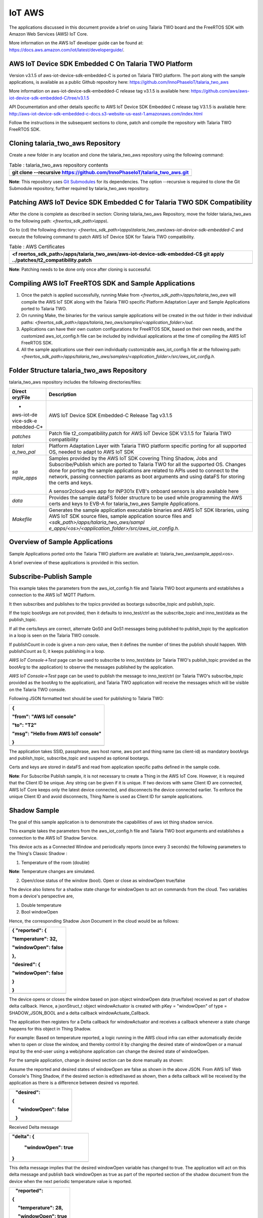 IoT AWS
-----------


The applications discussed in this document provide a brief on using
Talaria TWO board and the FreeRTOS SDK with Amazon Web Services (AWS)
IoT Core.

More information on the AWS IoT developer guide can be found at:
https://docs.aws.amazon.com/iot/latest/developerguide/.

AWS IoT Device SDK Embedded C On Talaria TWO Platform
~~~~~~~~~~~~~~~~~~~~~~~~~~~~~~~~~~~~~~~~~~~~~~~~

Version v3.1.5 of aws-iot-device-sdk-embedded-C is ported on Talaria TWO
platform. The port along with the sample applications, is available as a
public Github repository here:
https://github.com/InnoPhaseIoT/talaria_two_aws

More information on aws-iot-device-sdk-embedded-C release tag v3.1.5 is
available here:
https://github.com/aws/aws-iot-device-sdk-embedded-C/tree/v3.1.5

API Documentation and other details specific to AWS IoT Device SDK
Embedded C release tag V3.1.5 is available here:
http://aws-iot-device-sdk-embedded-c-docs.s3-website-us-east-1.amazonaws.com/index.html

Follow the instructions in the subsequent sections to clone, patch and
compile the repository with Talaria TWO FreeRTOS SDK.

Cloning talaria_two_aws Repository
~~~~~~~~~~~~~~~~~~~~~~~~~~~~~~~~~~~~~~~~~~~~~~~~

Create a new folder in any location and clone the talaria_two_aws
repository using the following command:

.. table:: Table : talaria_two_aws repository contents

   +-----------------------------------------------------------------------+
   | git clone --recursive                                                 |
   | https://github.com/InnoPhaseIoT/talaria_two_aws.git                   |
   +=======================================================================+
   +-----------------------------------------------------------------------+

**Note**: This repository uses `Git
Submodules <https://git-scm.com/book/en/v2/Git-Tools-Submodules>`__ for
its dependencies. The option --recursive is required to clone the Git
Submodule repository, further required by talaria_two_aws repository.

Patching AWS IoT Device SDK Embedded C for Talaria TWO SDK Compatibility 
~~~~~~~~~~~~~~~~~~~~~~~~~~~~~~~~~~~~~~~~~~~~~~~~

After the clone is complete as described in section: Cloning
talaria_two_aws Repository, move the folder talaria_two_aws to the
following path: *<freertos_sdk_path>\\apps\\*.

Go to (cd) the following directory:
*<freertos_sdk_path>\\apps\\talaria_two_aws\\aws-iot-device-sdk-embedded-C*
and execute the following command to patch AWS IoT Device SDK for
Talaria TWO compatibility.

.. table:: Table : AWS Certificates

   +-----------------------------------------------------------------------+
   | <f                                                                    |
   | reertos_sdk_path>/apps/talaria_two_aws/aws-iot-device-sdk-embedded-C$ |
   | git apply ../patches/t2_compatibility.patch                           |
   +=======================================================================+
   +-----------------------------------------------------------------------+

**Note**: Patching needs to be done only once after cloning is
successful.

Compiling AWS IoT FreeRTOS SDK and Sample Applications 
~~~~~~~~~~~~~~~~~~~~~~~~~~~~~~~~~~~~~~~~~~~~~~~~

1. Once the patch is applied successfully, running Make from
   *<freertos_sdk_path>/apps/talaria_two_aws* will compile the AWS IoT
   SDK along with the Talaria TWO specific Platform Adaptation Layer and
   Sample Applications ported to Talaria TWO.

2. On running Make, the binaries for the various sample applications
   will be created in the out folder in their individual paths:
   *<freertos_sdk_path>/apps/talaria_two_aws/samples/<application_folder>/out*.

3. Applications can have their own custom configurations for FreeRTOS
   SDK, based on their own needs, and the customized aws_iot_config.h
   file can be included by individual applications at the time of
   compiling the AWS IoT FreeRTOS SDK.

4. All the sample applications use their own individually customizable
   aws_iot_config.h file at the following path:
   *<freertos_sdk_path>/apps/talaria_two_aws/samples/<application_folder>/src/aws_iot_config.h*.

Folder Structure talaria_two_aws Repository 
~~~~~~~~~~~~~~~~~~~~~~~~~~~~~~~~~~~~~~~~~~~~~~~~

talaria_two_aws repository includes the following directories/files:

+------------+---------------------------------------------------------+
| **Direct   | **Description**                                         |
| ory/File** |                                                         |
+============+=========================================================+
| *          | AWS IoT Device SDK Embedded-C Release Tag v3.1.5        |
| aws-iot-de |                                                         |
| vice-sdk-e |                                                         |
| mbedded-C* |                                                         |
+------------+---------------------------------------------------------+
| *patches*  | Patch file t2_compatibility.patch for AWS IoT Device    |
|            | SDK V3.1.5 for Talaria TWO compatibility                |
+------------+---------------------------------------------------------+
| *talari    | Platform Adaptation Layer with Talaria TWO platform     |
| a_two_pal* | specific porting for all supported OS, needed to adapt  |
|            | to AWS IoT SDK                                          |
+------------+---------------------------------------------------------+
| *sa        | Samples provided by the AWS IoT SDK covering Thing      |
| mple_apps* | Shadow, Jobs and Subscribe/Publish which are ported to  |
|            | Talaria TWO for all the supported OS. Changes done for  |
|            | porting the sample applications are related to APIs     |
|            | used to connect to the network, passing connection      |
|            | params as boot arguments and using dataFS for storing   |
|            | the certs and keys.                                     |
|            |                                                         |
|            | A sensor2cloud-aws app for INP301x EVB's onboard        |
|            | sensors is also available here                          |
+------------+---------------------------------------------------------+
| *data*     | Provides the sample dataFS folder structure to be used  |
|            | while programming the AWS certs and keys to EVB-A for   |
|            | talaria_two_aws Sample Applications.                    |
+------------+---------------------------------------------------------+
| *Makefile* | Generates the sample application executable binaries    |
|            | and AWS IoT SDK libraries, using AWS IoT SDK source     |
|            | files, sample application source files and              |
|            | *<sdk_path>/apps/talaria_two_aws/sampl                  |
|            | e_apps/<os>/<application_folder>/src/aws_iot_config.h*. |
+------------+---------------------------------------------------------+

Overview of Sample Applications
~~~~~~~~~~~~~~~~~~~~~~~~~~~~~~~~~~~~~~~~~~~~~~~~

Sample Applications ported onto the Talaria TWO platform are available
at: \\talaria_two_aws\\sample_apps\\<os>.

A brief overview of these applications is provided in this section.

Subscribe-Publish Sample
~~~~~~~~~~~~~~~~~~~~~~~~~~~~~~~~~~~~~~~~~~~~~~~~

This example takes the parameters from the aws_iot_config.h file and
Talaria TWO boot arguments and establishes a connection to the AWS IoT
MQTT Platform.

It then subscribes and publishes to the topics provided as bootargs
subscribe_topic and publish_topic.

If the topic bootArgs are not provided, then it defaults to
inno_test/ctrl as the subscribe_topic and inno_test/data as the
publish_topic.

If all the certs/keys are correct, alternate QoS0 and QoS1 messages
being published to publish_topic by the application in a loop is seen on
the Talaria TWO console.

If publishCount in code is given a non-zero value, then it defines the
number of times the publish should happen. With publishCount as 0, it
keeps publishing in a loop.

*AWS IoT Console->Test* page can be used to subscribe to inno_test/data
(or Talaria TWO's publish_topic provided as the bootArg to the
application) to observe the messages published by the application.

*AWS IoT Console->Test* page can be used to publish the message to
inno_test/ctrl (or Talaria TWO's subscribe_topic provided as the bootArg
to the application), and Talaria TWO application will receive the
messages which will be visible on the Talaria TWO console.

Following JSON formatted text should be used for publishing to Talaria
TWO:

+-----------------------------------------------------------------------+
| {                                                                     |
|                                                                       |
| "from": "AWS IoT console"                                             |
|                                                                       |
| "to": "T2"                                                            |
|                                                                       |
| "msg": "Hello from AWS IoT console"                                   |
|                                                                       |
| }                                                                     |
+=======================================================================+
+-----------------------------------------------------------------------+

The application takes SSID, passphrase, aws host name, aws port and
thing name (as client-id) as mandatory bootArgs and publish_topic,
subscribe_topic and suspend as optional bootargs.

Certs and keys are stored in dataFS and read from application specific
paths defined in the sample code.

**Note**: For Subscribe Publish sample, it is not necessary to create a
Thing in the AWS IoT Core. However, it is required that the Client ID be
unique. Any string can be given if it is unique. If two devices with
same Client ID are connected, AWS IoT Core keeps only the latest device
connected, and disconnects the device connected earlier. To enforce the
unique Client ID and avoid disconnects, Thing Name is used as Client ID
for sample applications.

Shadow Sample
~~~~~~~~~~~~~~~~~

The goal of this sample application is to demonstrate the capabilities
of aws iot thing shadow service.

This example takes the parameters from the aws_iot_config.h file and
Talaria TWO boot arguments and establishes a connection to the AWS IoT
Shadow Service.

This device acts as a Connected Window and periodically reports (once
every 3 seconds) the following parameters to the Thing's Classic Shadow
:

1. Temperature of the room (double)

**Note**: Temperature changes are simulated.

2. Open/close status of the window (bool). Open or close as windowOpen
   true/false

The device also listens for a shadow state change for windowOpen to act
on commands from the cloud. Two variables from a device's perspective
are,

1. Double temperature

2. Bool windowOpen

Hence, the corresponding Shadow Json Document in the cloud would be as
follows:

+-----------------------------------------------------------------------+
| { "reported": {                                                       |
|                                                                       |
| "temperature": 32,                                                    |
|                                                                       |
| "windowOpen": false                                                   |
|                                                                       |
| },                                                                    |
|                                                                       |
| "desired": {                                                          |
|                                                                       |
| "windowOpen": false                                                   |
|                                                                       |
| }                                                                     |
|                                                                       |
| }                                                                     |
+=======================================================================+
+-----------------------------------------------------------------------+

The device opens or closes the window based on json object windowOpen
data (true/false) received as part of shadow delta callback. Hence, a
jsonStruct_t object windowActuator is created with pKey = "windowOpen"
of type = SHADOW_JSON_BOOL and a delta callback windowActuate_Callback.

The application then registers for a Delta callback for windowActuator
and receives a callback whenever a state change happens for this object
in Thing Shadow.

For example: Based on temperature reported, a logic running in the AWS
cloud infra can either automatically decide when to open or close the
window, and thereby control it by changing the desired state of
windowOpen or a manual input by the end-user using a web/phone
application can change the desired state of windowOpen.

For the sample application, change in desired section can be done
manually as shown:

Assume the reported and desired states of windowOpen are false as shown
in the above JSON. From AWS IoT Web Console's Thing Shadow, if the
desired section is edited/saved as shown, then a delta callback will be
received by the application as there is a difference between desired vs
reported.

+-----------------------------------------------------------------------+
|    "desired":                                                         |
|                                                                       |
| {                                                                     |
|                                                                       |
|      "windowOpen": false                                              |
|                                                                       |
|    }                                                                  |
+=======================================================================+
+-----------------------------------------------------------------------+

Received Delta message

+-----------------------------------------------------------------------+
|    "delta": {                                                         |
|                                                                       |
|      "windowOpen": true                                               |
|                                                                       |
|    }                                                                  |
+=======================================================================+
+-----------------------------------------------------------------------+

This delta message implies that the desired windowOpen variable has
changed to true. The application will act on this delta message and
publish back windowOpen as true as part of the reported section of the
shadow document from the device when the next periodic temperature value
is reported.

+-----------------------------------------------------------------------+
|    "reported":                                                        |
|                                                                       |
| {                                                                     |
|                                                                       |
|      "temperature": 28,                                               |
|                                                                       |
|      "windowOpen": true                                               |
|                                                                       |
|    }                                                                  |
+=======================================================================+
+-----------------------------------------------------------------------+

This update reported message will remove the delta that was created, as
the desired and reported states will now match. If this delta message is
not removed, then the AWS IoT Thing Shadow is always going to have a
delta, and will keep sending delta callback anytime an update is applied
to the Shadow.

**Note**: Ensure the buffer sizes in aws_iot_config.h are big enough to
receive the delta message. The delta message will also contain the
metadata with the timestamps.

The application takes SSID, passphrase, AWS host name, AWS port and
thing name as must provide bootargs and suspend as optional bootArgs.

Certs and keys are stored in dataFS and read from app specific paths
defined in the sample code.

Jobs Sample
~~~~~~~~~~~~~~~~~~~~~~~~~~~~~~~~~~~~~~~~~~~~~~~~

This example takes the parameters from aws_iot_config.h file and Talaria
TWO boot arguments and establishes a connection to the AWS IoT MQTT
Platform.

It performs several operations to demonstrate the basic capabilities of
the AWS IoT Jobs platform.

If all the certs/keys are correct, a list of pending Job Executions
printed out by the iot_get_pending_callback_handler can be seen.

If there are any existing pending job executions, each will be processed
one at a time in the iot_next_job_callback_handler.

After all of the pending jobs have been processed, the program will wait
for notifications for new pending jobs and process them one at a time as
they come in.

In the main body, registration of each callback for each corresponding
Jobs topic can be seen.

The application takes SSID, passphrase, AWS host name, AWS port and
thing name as must provide boot arguments and suspend as an optional
boot argument. Certs and keys are stored in dataFS and read from app
specific paths defined in the sample code.

Sensor2Cloud- AWS
~~~~~~~~~~~~~~~~~~~~~~~~~~~~~~~~~~~~~~~~~~~~~~~~

This application is a reference example of sensor2cloud-aws for sensors
available onboard in INP301x EVB-A. It is similar to the Shadow Sample
application, which uses the same boot arguments and data from sensors
available onboard in INP301x EVB-A instead of simulated data. Boot
arguments are also similar to the Shadow Sample application with an
additional boot-arg added, named sensor_poll_interval.

The application takes SSID, passphrase, aws host name, aws port thing
name (as client-id) and sensor_poll_interval as mandatory boot arguments
and suspend as optional boot arguments.

Certs and keys are stored in dataFS and read from application specific
paths defined in the sample code.

Following are the shadow attributes used by this application:

1. temperature

2. pressure

3. humidity

4. opticalPower

5. sensorPollInterval

6. sensorSwitch

If sensorSwitch is ON, sensor values are read periodically every
sensorPollInterval (in seconds) and sent to AWS IoT Thing Shadow
associated with the thing_name passed in the boot argument. If
sensorSwitch is OFF, no values are sent, but the application waits for
incoming delta callbacks for sensorSwitch and sensorPollInterval.

On boot, sensorSwitch is forced to be ON ('true') and sensorPollInterval
is forced to be the value passed using boot arguments for
sensor_poll_interval (in seconds). This can be later controlled by
changing these attributes values from the cloud and it takes effect on
Talaria TWO running via shadow delta callbacks.

AWS Set-up
~~~~~~~~~~~

1. Create an AWS IoT account

An AWS account is needed to run the sample applications. AWS accounts
include twelve months of Free Tier Access.

More information on: https://portal.aws.amazon.com/billing/signup#/start

2. Create and register device/thing

Device/thing must be registered onto the AWS IoT registry.

Use the following link to AWS IoT user guide to download the necessary
certificates and private key:
https://docs.aws.amazon.com/iot/latest/developerguide/create-iot-resources.html.

**Note**:

-  Ensure the downloaded certificates and private key are saved in a
   secure location as it allows the user to download only once.

-  To determine your custom AWS, download location, go to AWS IoT
   Console -> Settings

3. Save Certificate and Private Key onto the device

There are four certificates that will be downloaded from AWS for the
created Thing. Out of which Public Key will not be used in this example.

Save the certificates (as there is a need to install these in the
device) and rename them as per the following table to create file system
and write it into Talaria TWO using the download tool:

+------------------------------------+---------------------------------+
| **File Name**                      | **Rename**                      |
+====================================+=================================+
| private.pem.key                    | aws_device_pkey                 |
+------------------------------------+---------------------------------+
| device.pem.crt                     | aws_device_cert                 |
+------------------------------------+---------------------------------+
| amazon-root-CA-1.pem               | aws_root_ca                     |
+------------------------------------+---------------------------------+
| Public Key                         | Not used in these examples      |
+------------------------------------+---------------------------------+

4. Create and attach a Policy to the certificate associated with the
   device/thing. To allow interaction with all the topics and other
   resources used in the example codes, a wildcard policy is set and
   attached to the thing’s certificate. Please edit and update the
   policy as shown below:

+-----------------------------------------------------------------------+
| {                                                                     |
|                                                                       |
| "Version": "2012-10-17",                                              |
|                                                                       |
| "Statement": [                                                        |
|                                                                       |
| {                                                                     |
|                                                                       |
| "Effect": "Allow",                                                    |
|                                                                       |
| "Action": "iot:\*",                                                   |
|                                                                       |
| "Resource": "\*"                                                      |
|                                                                       |
| }                                                                     |
|                                                                       |
| ]                                                                     |
|                                                                       |
| }                                                                     |
+=======================================================================+
+-----------------------------------------------------------------------+

Programming VM-based applications
~~~~~~~~~~~~~~~~~~~~~~~~~~~~~~~~~~~~~~~~~~~~~~~~

Programming Talaria TWO Board with Certificates 
~~~~~~~~~~~~~~~~~~~~~~~~~~~~~~~~~~~~~~~~~~~~~~~~

The default path for sample AWS should be: \\data\\certs\\aws\\app.

The default path for sensor2cloud-aws application:
\\data\\certs\\sensor2aws

Show File System Contents
~~~~~~~~~~~~~~~~~~~~~~~~~~~~~~~~~~~~~~~~~~~~~~~~

Click on Show File System Contents field to see the currently available
files in the file system.

Write Files
~~~~~~~~~~~

To write files into Talaria TWO, user must create a folder with the name
data and place all certificates either directly into the data or they
can create multiple subfolders (for example: /data/iot_aws) and place
the certificates inside the sub-directory and update the path as per the
file system in the .c file.

The default path is \\data\\certs\\aws\\app. If the user writes into
data\\iot_aws\\cert_names then the path should be updated in the .c file
accordingly.

**Note**: The default path for sensor2cloud-aws application is
\\data\\certs\\sensor2aws

All the files/folders inside data will be written to Talaria TWO dataFS.

For reference, an example data folder is provided in the talaria_two_aws
repo, in the following path: /talaria_two_aws/data.

For more information on using the Download Tool, refer:
UG_Download_Tool.pdf (path:
*freertos_sdk_x.y/pc_tools/Download_Tool/doc*).

**Note**: x and y refer to the FreeRTOS SDK release version. For
example: freertos_sdk_3.0/doc.

Programming Talaria TWO board with ELF
~~~~~~~~~~~~~~~~~~~~~~~~~~~~~~~~~~~~~~~~~~~~~~~~

Program the generated ELFs onto Talaria TWO using the Download Tool
freertos_sdk_x.y\\pc_tools\\Download_Tool)provided with InnoPhase
Talaria TWO FreeRTOS SDK.

Launch the Download tool.

1. In the GUI window:

   a. Boot Target: Select the appropriate EVK from the drop-down.

   b. ELF Input: Load the appropriate ELF by clicking on Select ELF
      File.

   c. AP Options: Provide the SSID and Passphrase under AP Options to
      connect to an Access Point.

   d. Boot arguments: Pass the following boot arguments:

..

   sensor2cloud-aws application:

+-----------------------------------------------------------------------+
| aws_host=xxxxxx.amazonaws.com,aws_                                    |
| port=8883,thing_name=xxxxx,sensor_poll_interval=<interval_in_seconds> |
+=======================================================================+
+-----------------------------------------------------------------------+

..

   All other applications:

+-----------------------------------------------------------------------+
| aws_host=xxxxxx.amazonaws.com, aws_port=8883,thing_name=xxxxx         |
+=======================================================================+
+-----------------------------------------------------------------------+

..

   **Note**: Replace the xxxxxx with the appropriate details.

   Ensure correct boot parameters are supplied of your Wi-Fi network and
   the information from the device/thing created previously on AWS.

i.  aws_host is the custom AWS location.

ii. thing_name is the name of the device/thing we created earlier.

e. Programming: Prog RAM or Prog Flash as per requirement.

MQTT Publish and Subscribe
~~~~~~~~~~~~~~~~~~~~~~~~~~~~~~~~~~~~~~~~~~~~~~~~

**Note**: All AWS IoT Console screenshots might not look exactly as
shown in the figures but might be a variation of the same. This is
in-line with the ever-evolving console and its layouts.

Subscribe
~~~~~~~~~~~~~~~~~~~~~~~~~~~~~~~~~~~~~~~~~~~~~~~~

1. In the AWS IoT Console, go to Test->MQTT test client.

2. In the Subscription topic text box, type inno_test/data and click on
   Subscribe.

|Table Description automatically generated|

Figure : Subscribe to topic

3. In the Publish to a topic tab, click on inno_test/data.

|Graphical user interface, application Description automatically
generated|

Figure : Subscriptions – inno_test/data

Running the Sample Application 
~~~~~~~~~~~~~~~~~~~~~~~~~~~~~~~~~~~~~~~~~~~~~~~~

1. Program the Talaria TWO board with sample_pub_sub.elf using the
   process described in section: Programming Talaria TWO board with ELF.

2. Upon successful execution, the following console output will be
   provided:

+-----------------------------------------------------------------------+
| UART:SNWWWWAE                                                         |
|                                                                       |
| 4 DWT comparators, range 0x8000                                       |
|                                                                       |
| Build $Id: git-ef87896f9 $                                            |
|                                                                       |
| hio.baudrate=921600                                                   |
|                                                                       |
| flash: Gordon ready!                                                  |
|                                                                       |
| [8.538,997] partitions mounted                                        |
|                                                                       |
| UART:SNWWWWAE                                                         |
|                                                                       |
| 4 DWT comparators, range 0x8000                                       |
|                                                                       |
| Build $Id: git-ef87896f9 $                                            |
|                                                                       |
| hio.baudrate=921600                                                   |
|                                                                       |
| flash: Gordon ready!                                                  |
|                                                                       |
| Y-BOOT 208ef13 2019-07-22 12:26:54 -0500 790da1-b-7                   |
|                                                                       |
| ROM yoda-h0-rom-16-0-gd5a8e586                                        |
|                                                                       |
| FLASH:PNWWWWWWAE                                                      |
|                                                                       |
| Build $Id: git-831e563 $                                              |
|                                                                       |
| Flash detected. flash.hw.uuid: 394b3437-3802-004d-00e2-ffffffffffff   |
|                                                                       |
| Bootargs: aws_host=a3th11zq4plemm-ats.iot.us-east-2.amazonaws.com     |
| aws_port=8883 thing_name=ble_new np_conf_path=/data/nprofile.json     |
| ssid=FASTFIBER passphrase=MD123456                                    |
|                                                                       |
| AWS IoT SDK Version 3.1.5-                                            |
|                                                                       |
| Mounting file system                                                  |
|                                                                       |
| read_certs() success                                                  |
|                                                                       |
| [0.083,964] rfdrv: unknown module type (0)                            |
|                                                                       |
| addr 02:03:04:57:4d:04                                                |
|                                                                       |
| added network profile successfully, will try connecting..             |
|                                                                       |
| [2.787,785] CONNECT:8c:c7:c3:50:31:3f Channel:1 rssi:-81 dBm          |
|                                                                       |
| wcm_notify_cb to App Layer - WCM_NOTIFY_MSG_LINK_UP                   |
|                                                                       |
| wcm_notify_cb to App Layer - WCM_NOTIFY_MSG_ADDRESS                   |
|                                                                       |
| [3.007,860] MYIP 192.168.1.34                                         |
|                                                                       |
| [3.008,025] IPv6 [fe80::3:4ff:fe57:4d04]-link                         |
|                                                                       |
| wcm_notify_cb to App Layer - WCM_NOTIFY_MSG_CONNECTED                 |
|                                                                       |
| Connecting...                                                         |
|                                                                       |
| heap[230488] max contentlen[16384] sizeof IoT_Publish_Message_Params  |
| (16)                                                                  |
|                                                                       |
| . Seeding the random number generator...                              |
|                                                                       |
| . Loading the CA root certificate...                                  |
|                                                                       |
| Root Done (0 skipped)                                                 |
|                                                                       |
| . Loading the client cert and key. size TLSDataParams:2080            |
|                                                                       |
| Loading the client cert done.... ret[0]                               |
|                                                                       |
| Loading the client pkey done.... ret[0]                               |
|                                                                       |
| ok                                                                    |
|                                                                       |
| . Connecting to                                                       |
| a3th11zq4plemm-ats.iot.us-east-2.amazonaws.com/8883...                |
|                                                                       |
| ok                                                                    |
|                                                                       |
| . Setting up the SSL/TLS structure...                                 |
|                                                                       |
| SSL state connect : 0                                                 |
|                                                                       |
| ok                                                                    |
|                                                                       |
| SSL state connect : 0                                                 |
|                                                                       |
| . Performing the SSL/TLS handshake...                                 |
|                                                                       |
| Verify requested for (Depth 2):                                       |
|                                                                       |
| This certificate has no flags                                         |
|                                                                       |
| Verify requested for (Depth 1):                                       |
|                                                                       |
| This certificate has no flags                                         |
|                                                                       |
| Verify requested for (Depth 0):                                       |
|                                                                       |
| This certificate has no flags                                         |
|                                                                       |
| SSL/TLS Handshake DONE.. ret:0                                        |
|                                                                       |
| ok                                                                    |
|                                                                       |
| [ Protocol is TLSv1.2 ]                                               |
|                                                                       |
| [ Ciphersuite is TLS-ECDHE-RSA-WITH-AES-128-GCM-SHA256 ]              |
|                                                                       |
| [ Record expansion is 29 ]                                            |
|                                                                       |
| . Verifying peer X.509 certificate...                                 |
|                                                                       |
| ok                                                                    |
|                                                                       |
| Subscribing...                                                        |
|                                                                       |
| Subscribed to topic [inno_test/ctrl] ret[0] qos[0]                    |
|                                                                       |
| sleep                                                                 |
|                                                                       |
| ---> Publishing with 'Message QoS0' to Topic [inno_test/data]         |
|                                                                       |
| msg[{"from":"Talaria T2","to":"AWS","msg":"Howdy Ho","msg_id":1}]     |
|                                                                       |
| QoS0 Message Publish Successful for "msg_id":1. Return Status [0]     |
|                                                                       |
| ---> Publishing with 'Message QoS1' to Topic [inno_test/data]         |
|                                                                       |
| msg[{"from":"Talaria T2","to":"AWS","msg":"Howdy Ho","msg_id":2}]     |
|                                                                       |
| QoS1 Message Publish Successful for "msg_id":2. Return Status [0]     |
|                                                                       |
| sleep                                                                 |
|                                                                       |
| ---> Publishing with 'Message QoS0' to Topic [inno_test/data]         |
|                                                                       |
| msg[{"from":"Talaria T2","to":"AWS","msg":"Howdy Ho","msg_id":3}]     |
|                                                                       |
| QoS0 Message Publish Successful for "msg_id":3. Return Status [0]     |
|                                                                       |
| ---> Publishing with 'Message QoS1' to Topic [inno_test/data]         |
|                                                                       |
| msg[{"from":"Talaria T2","to":"AWS","msg":"Howdy Ho","msg_id":4}]     |
|                                                                       |
| QoS1 Message Publish Successful for "msg_id":4. Return Status [0]     |
|                                                                       |
| sleep                                                                 |
|                                                                       |
| ---> Publishing with 'Message QoS0' to Topic [inno_test/data]         |
|                                                                       |
| msg[{"from":"Talaria T2","to":"AWS","msg":"Howdy Ho","msg_id":5}]     |
|                                                                       |
| QoS0 Message Publish Successful for "msg_id":5. Return Status [0]     |
|                                                                       |
| ---> Publishing with 'Message QoS1' to Topic [inno_test/data]         |
|                                                                       |
| msg[{"from":"Talaria T2","to":"AWS","msg":"Howdy Ho","msg_id":6}]     |
|                                                                       |
| QoS1 Message Publish Successful for "msg_id":6. Return Status [0]     |
|                                                                       |
| sleep                                                                 |
|                                                                       |
| ---> Publishing with 'Message QoS0' to Topic [inno_test/data]         |
|                                                                       |
| msg[{"from":"Talaria T2","to":"AWS","msg":"Howdy Ho","msg_id":7}]     |
|                                                                       |
| QoS0 Message Publish Successful for "msg_id":7. Return Status [0]     |
|                                                                       |
| ---> Publishing with 'Message QoS1' to Topic [inno_test/data]         |
|                                                                       |
| msg[{"from":"Talaria T2","to":"AWS","msg":"Howdy Ho","msg_id":8}]     |
|                                                                       |
| QoS1 Message Publish Successful for "msg_id":8. Return Status [0]     |
|                                                                       |
| sleep                                                                 |
|                                                                       |
| ---> Publishing with 'Message QoS0' to Topic [inno_test/data]         |
|                                                                       |
| msg[{"from":"Talaria T2","to":"AWS","msg":"Howdy Ho","msg_id":9}]     |
|                                                                       |
| QoS0 Message Publish Successful for "msg_id":9. Return Status [0]     |
|                                                                       |
| ---> Publishing with 'Message QoS1' to Topic [inno_test/data]         |
|                                                                       |
| msg[{"from":"Talaria T2","to":"AWS","msg":"Howdy Ho","msg_id":10}]    |
|                                                                       |
| QoS1 Message Publish Successful for "msg_id":10. Return Status [0]    |
|                                                                       |
| sleep                                                                 |
+=======================================================================+
+-----------------------------------------------------------------------+

3. The AWS IoT dashboard will appear as in Figure 3.

|Graphical user interface, text, website Description automatically
generated|

Figure : AWS IoT Dashboard

Publish
~~~~~~~~

1. Program the Talaria TWO board with sample_pub_sub.elf using the
   process described in section: Programming Talaria TWO board with ELF.

2. In the AWS IoT Console, go to Test.

3. On the Publish topic text box, enter inno_test/ctrl.

|image1|

Figure : Publish to topic

4. Copy and paste the following json formatted text into the colored
   console as shown in Figure 4.

+-----------------------------------------------------------------------+
| {                                                                     |
|                                                                       |
| "from": "AWS IoT console"                                             |
|                                                                       |
| "to": "T2"                                                            |
|                                                                       |
| "msg": "Hello from AWS IoT console"                                   |
|                                                                       |
| }                                                                     |
+=======================================================================+
+-----------------------------------------------------------------------+

5. On clicking Publish to topic, the following output is displayed in
   the console:

+-----------------------------------------------------------------------+
| UART:SNWWWWAE                                                         |
|                                                                       |
| 4 DWT comparators, range 0x8000                                       |
|                                                                       |
| Build $Id: git-ef87896f9 $                                            |
|                                                                       |
| hio.baudrate=921600                                                   |
|                                                                       |
| flash: Gordon ready!                                                  |
|                                                                       |
| Y-BOOT 208ef13 2019-07-22 12:26:54 -0500 790da1-b-7                   |
|                                                                       |
| ROM yoda-h0-rom-16-0-gd5a8e586                                        |
|                                                                       |
| FLASH:PNWWWWWWAE                                                      |
|                                                                       |
| Build $Id: git-831e563 $                                              |
|                                                                       |
| Flash detected. flash.hw.uuid: 394b3437-3802-004d-00e2-ffffffffffff   |
|                                                                       |
| Bootargs: aws_host=a3th11zq4plemm-ats.iot.us-east-2.amazonaws.com     |
| aws_port=8883 thing_name=ble_new np_conf_path=/data/nprofile.json     |
| ssid=FASTFIBER passphrase=MD123456                                    |
|                                                                       |
| AWS IoT SDK Version 3.1.5-                                            |
|                                                                       |
| Mounting file system                                                  |
|                                                                       |
| read_certs() success                                                  |
|                                                                       |
| [0.083,964] rfdrv: unknown module type (0)                            |
|                                                                       |
| addr 02:03:04:4a:8d:6c                                                |
|                                                                       |
| added network profile successfully, will try connecting..             |
|                                                                       |
| [2.884,395] CONNECT:8c:c7:c3:50:31:3f Channel:1 rssi:-80 dBm          |
|                                                                       |
| wcm_notify_cb to App Layer - WCM_NOTIFY_MSG_LINK_UP                   |
|                                                                       |
| wcm_notify_cb to App Layer - WCM_NOTIFY_MSG_ADDRESS                   |
|                                                                       |
| [3.127,409] MYIP 192.168.1.40                                         |
|                                                                       |
| [3.127,457] IPv6 [fe80::3:4ff:fe4a:8d6c]-link                         |
|                                                                       |
| wcm_notify_cb to App Layer - WCM_NOTIFY_MSG_CONNECTED                 |
|                                                                       |
| Connecting...                                                         |
|                                                                       |
| heap[230440] max contentlen[16384] sizeof IoT_Publish_Message_Params  |
| (16)                                                                  |
|                                                                       |
| . Seeding the random number generator...                              |
|                                                                       |
| . Loading the CA root certificate...                                  |
|                                                                       |
| Root Done (0 skipped)                                                 |
|                                                                       |
| . Loading the client cert and key. size TLSDataParams:2080            |
|                                                                       |
| Loading the client cert done.... ret[0]                               |
|                                                                       |
| Loading the client pkey done.... ret[0]                               |
|                                                                       |
| ok                                                                    |
|                                                                       |
| . Connecting to                                                       |
| a3th11zq4plemm-ats.iot.us-east-2.amazonaws.com/8883...                |
|                                                                       |
| ok                                                                    |
|                                                                       |
| . Setting up the SSL/TLS structure...                                 |
|                                                                       |
| SSL state connect : 0                                                 |
|                                                                       |
| ok                                                                    |
|                                                                       |
| SSL state connect : 0                                                 |
|                                                                       |
| . Performing the SSL/TLS handshake...                                 |
|                                                                       |
| Verify requested for (Depth 2):                                       |
|                                                                       |
| This certificate has no flags                                         |
|                                                                       |
| Verify requested for (Depth 1):                                       |
|                                                                       |
| This certificate has no flags                                         |
|                                                                       |
| Verify requested for (Depth 0):                                       |
|                                                                       |
| This certificate has no flags                                         |
|                                                                       |
| SSL/TLS Handshake DONE.. ret:0                                        |
|                                                                       |
| ok                                                                    |
|                                                                       |
| [ Protocol is TLSv1.2 ]                                               |
|                                                                       |
| [ Ciphersuite is TLS-ECDHE-RSA-WITH-AES-128-GCM-SHA256 ]              |
|                                                                       |
| [ Record expansion is 29 ]                                            |
|                                                                       |
| . Verifying peer X.509 certificate...                                 |
|                                                                       |
| ok                                                                    |
|                                                                       |
| Subscribing...                                                        |
|                                                                       |
| Subscribed to topic [inno_test/ctrl] ret[0] qos[0]                    |
|                                                                       |
| <--- Message Received on Subscribed Topic [inno_test/ctrl]            |
|                                                                       |
| - from: AWS IoT console                                               |
|                                                                       |
| - to: T2                                                              |
|                                                                       |
| - message: Hello from AWS IoT                                         |
|                                                                       |
| sleep                                                                 |
|                                                                       |
| ---> Publishing with 'Message QoS0' to Topic [inno_test/data]         |
|                                                                       |
| msg[{"from":"Talaria T2","to":"AWS","msg":"Howdy Ho","msg_id":1}]     |
|                                                                       |
| QoS0 Message Publish Successful for "msg_id":1. Return Status [0]     |
|                                                                       |
| ---> Publishing with 'Message QoS1' to Topic [inno_test/data]         |
|                                                                       |
| msg[{"from":"Talaria T2","to":"AWS","msg":"Howdy Ho","msg_id":2}]     |
|                                                                       |
| <--- Message Received on Subscribed Topic [inno_test/ctrl]            |
|                                                                       |
| - from: AWS IoT console                                               |
|                                                                       |
| - to: T2                                                              |
|                                                                       |
| - message: HelloWorld from AWS IoT console Team_BLE1                  |
|                                                                       |
| <--- Message Received on Subscribed Topic [inno_test/ctrl]            |
|                                                                       |
| - from: AWS IoT console                                               |
|                                                                       |
| - to: T2                                                              |
|                                                                       |
| - message: HelloWorld from AWS IoT console Team_BLE2                  |
|                                                                       |
| <--- Message Received on Subscribed Topic [inno_test/ctrl]            |
|                                                                       |
| - from: AWS IoT console                                               |
|                                                                       |
| - to: T2                                                              |
|                                                                       |
| - message: HelloWorld from AWS IoT console Team_BLE3                  |
|                                                                       |
| QoS1 Message Publish Successful for "msg_id":2. Return Status [0]     |
|                                                                       |
| sleep                                                                 |
|                                                                       |
| ---> Publishing with 'Message QoS0' to Topic [inno_test/data]         |
|                                                                       |
| msg[{"from":"Talaria T2","to":"AWS","msg":"Howdy Ho","msg_id":3}]     |
|                                                                       |
| QoS0 Message Publish Successful for "msg_id":3. Return Status [0]     |
|                                                                       |
| ---> Publishing with 'Message QoS1' to Topic [inno_test/data]         |
|                                                                       |
| msg[{"from":"Talaria T2","to":"AWS","msg":"Howdy Ho","msg_id":4}]     |
|                                                                       |
| <--- Message Received on Subscribed Topic [inno_test/ctrl]            |
|                                                                       |
| - from: AWS IoT console                                               |
|                                                                       |
| - to: T2                                                              |
|                                                                       |
| - message: HelloWorld from AWS IoT console Team_BLE4                  |
|                                                                       |
| <--- Message Received on Subscribed Topic [inno_test/ctrl]            |
|                                                                       |
| - from: AWS IoT console                                               |
|                                                                       |
| - to: T2                                                              |
|                                                                       |
| - message: HelloWorld from AWS IoT console Team_BLE5                  |
|                                                                       |
| QoS1 Message Publish Successful for "msg_id":4. Return Status [0]     |
|                                                                       |
| sleep                                                                 |
|                                                                       |
| ---> Publishing with 'Message QoS0' to Topic [inno_test/data]         |
|                                                                       |
| msg[{"from":"Talaria T2","to":"AWS","msg":"Howdy Ho","msg_id":5}]     |
|                                                                       |
| QoS0 Message Publish Successful for "msg_id":5. Return Status [0]     |
|                                                                       |
| ---> Publishing with 'Message QoS1' to Topic [inno_test/data]         |
|                                                                       |
| msg[{"from":"Talaria T2","to":"AWS","msg":"Howdy Ho","msg_id":6}]     |
|                                                                       |
| QoS1 Message Publish Successful for "msg_id":6. Return Status [0]     |
|                                                                       |
| sleep                                                                 |
+=======================================================================+
+-----------------------------------------------------------------------+

Device Shadow
~~~~~~~~~~~~~~~~~~~~~~~~~~~~~~~~~~~~~~~~~~~~~~~~

.. _running-the-sample-application-1:

Running the Sample Application
~~~~~~~~~~~~~~~~~~~~~~~~~~~~~~~~~~~~~~~~~~~~~~~~

1. In the AWS IoT Console, go to Manage -> Things ->YourThingName ->
   Shadow.

2. Program the Talaria TWO board with shadow_sample.elf using the
   process described in section: Programming Talaria TWO board with ELF.

3. On successful execution, the following console output will be
   provided:

+-----------------------------------------------------------------------+
| UART:SNWWWWAE                                                         |
|                                                                       |
| 4 DWT comparators, range 0x8000                                       |
|                                                                       |
| Build $Id: git-ef87896f9 $                                            |
|                                                                       |
| hio.baudrate=921600                                                   |
|                                                                       |
| flash: Gordon ready!                                                  |
|                                                                       |
| Y-BOOT 208ef13 2019-07-22 12:26:54 -0500 790da1-b-7                   |
|                                                                       |
| ROM yoda-h0-rom-16-0-gd5a8e586                                        |
|                                                                       |
| FLASH:PNWWWWWWAE                                                      |
|                                                                       |
| Build $Id: git-831e563 $                                              |
|                                                                       |
| Flash detected. flash.hw.uuid: 394b3437-3802-004d-00e2-ffffffffffff   |
|                                                                       |
| Bootargs: aws_host=a3th11zq4plemm-ats.iot.us-east-2.amazonaws.com     |
| aws_port=8883 thing_name=ble_new np_conf_path=/data/nprofile.json     |
| ssid=FASTFIBER passphrase=MD123456                                    |
|                                                                       |
| AWS IoT SDK Version 3.1.5-                                            |
|                                                                       |
| Mounting file system                                                  |
|                                                                       |
| read_certs() success                                                  |
|                                                                       |
| [0.083,925] rfdrv: unknown module type (0)                            |
|                                                                       |
| addr 02:03:04:63:1c:50                                                |
|                                                                       |
| added network profile successfully, will try connecting..             |
|                                                                       |
| [2.786,471] CONNECT:8c:c7:c3:50:31:3f Channel:1 rssi:-77 dBm          |
|                                                                       |
| wcm_notify_cb to App Layer - WCM_NOTIFY_MSG_LINK_UP                   |
|                                                                       |
| wcm_notify_cb to App Layer - WCM_NOTIFY_MSG_ADDRESS                   |
|                                                                       |
| [3.022,963] MYIP 192.168.1.41                                         |
|                                                                       |
| [3.023,127] IPv6 [fe80::3:4ff:fe63:1c50]-link                         |
|                                                                       |
| wcm_notify_cb to App Layer - WCM_NOTIFY_MSG_CONNECTED                 |
|                                                                       |
| Shadow InitShadow Connect                                             |
|                                                                       |
| . Seeding the random number generator...                              |
|                                                                       |
| . Loading the CA root certificate...                                  |
|                                                                       |
| Root Done (0 skipped)                                                 |
|                                                                       |
| . Loading the client cert and key. size TLSDataParams:2080            |
|                                                                       |
| Loading the client cert done.... ret[0]                               |
|                                                                       |
| Loading the client pkey done.... ret[0]                               |
|                                                                       |
| ok                                                                    |
|                                                                       |
| . Connecting to                                                       |
| a3th11zq4plemm-ats.iot.us-east-2.amazonaws.com/8883...                |
|                                                                       |
| ok                                                                    |
|                                                                       |
| . Setting up the SSL/TLS structure...                                 |
|                                                                       |
| SSL state connect : 0                                                 |
|                                                                       |
| ok                                                                    |
|                                                                       |
| SSL state connect : 0                                                 |
|                                                                       |
| . Performing the SSL/TLS handshake...                                 |
|                                                                       |
| Verify requested for (Depth 2):                                       |
|                                                                       |
| This certificate has no flags                                         |
|                                                                       |
| Verify requested for (Depth 1):                                       |
|                                                                       |
| This certificate has no flags                                         |
|                                                                       |
| Verify requested for (Depth 0):                                       |
|                                                                       |
| This certificate has no flags                                         |
|                                                                       |
| SSL/TLS Handshake DONE.. ret:0                                        |
|                                                                       |
| ok                                                                    |
|                                                                       |
| [ Protocol is TLSv1.2 ]                                               |
|                                                                       |
| [ Ciphersuite is TLS-ECDHE-RSA-WITH-AES-128-GCM-SHA256 ]              |
|                                                                       |
| [ Record expansion is 29 ]                                            |
|                                                                       |
| . Verifying peer X.509 certificate...                                 |
|                                                                       |
| ok                                                                    |
|                                                                       |
| On Device: window state false                                         |
|                                                                       |
| Update Shadow:                                                        |
| {"state":{"reported":{"temperature":25.500000,"windowOpen":false}},   |
| "clientToken":"ble_new-0"}                                            |
|                                                                       |
| Update Accepted !!                                                    |
|                                                                       |
| On Device: window state false                                         |
|                                                                       |
| Update Shadow:                                                        |
| {"state":{"reported":{"temperature":26.000000,"windowOpen":false}},   |
| "clientToken":"ble_new-1"}                                            |
|                                                                       |
| Update Accepted !!                                                    |
|                                                                       |
| On Device: window state false                                         |
|                                                                       |
| Update Shadow:                                                        |
| {"state":{"reported":{"temperature":26.500000,"windowOpen":false}},   |
| "clientToken":"ble_new-2"}                                            |
|                                                                       |
| Update Accepted !!                                                    |
|                                                                       |
| On Device: window state false                                         |
|                                                                       |
| Update Shadow:                                                        |
| {"state":{"reported":{"temperature":27.000000,"windowOpen":false}},   |
| "clientToken":"ble_new-3"}                                            |
|                                                                       |
| Update Accepted !!                                                    |
|                                                                       |
| On Device: window state false                                         |
|                                                                       |
| Update Shadow:                                                        |
| {"state":{"reported":{"temperature":27.500000,"windowOpen":false}},   |
| "clientToken":"ble_new-4"}                                            |
|                                                                       |
| Update Accepted !!                                                    |
|                                                                       |
| On Device: window state false                                         |
|                                                                       |
| Update Shadow:                                                        |
| {"state":{"reported":{"temperature":28.000000,"windowOpen":false}},   |
| "clientToken":"ble_new-5"}                                            |
|                                                                       |
| Update Accepted !!                                                    |
|                                                                       |
| On Device: window state false                                         |
|                                                                       |
| Update Shadow:                                                        |
| {"state":{"reported":{"temperature":28.500000,"windowOpen":false}},   |
| "clientToken":"ble_new-6"}                                            |
|                                                                       |
| Update Accepted !!                                                    |
|                                                                       |
| On Device: window state false                                         |
|                                                                       |
| Update Shadow:                                                        |
| {"state":{"reported":{"temperature":29.000000,"windowOpen":false}},   |
| "clientToken":"ble_new-7"}                                            |
|                                                                       |
| Update Accepted !!                                                    |
|                                                                       |
| On Device: window state false                                         |
|                                                                       |
| Update Shadow:                                                        |
| {"state":{"reported":{"temperature":29.500000,"windowOpen":false}},   |
| "clientToken":"ble_new-8"}                                            |
|                                                                       |
| Update Accepted !!                                                    |
|                                                                       |
| On Device: window state false                                         |
|                                                                       |
| Update Shadow:                                                        |
| {"state":{"reported":{"temperature":30.000000,"windowOpen":false}},   |
| "clientToken":"ble_new-9"}                                            |
|                                                                       |
| Update Accepted !!                                                    |
|                                                                       |
| On Device: window state false                                         |
|                                                                       |
| Update Shadow:                                                        |
| {"state":{"reported":{"temperature":30.500000,"windowOpen":false}},   |
| "clientToken":"ble_new-10"}                                           |
|                                                                       |
| Update Accepted !!                                                    |
|                                                                       |
| On Device: window state false                                         |
|                                                                       |
| Update Shadow:                                                        |
| {"state":{"reported":{"temperature":31.000000,"windowOpen":false}},   |
| "clientToken":"ble_new-11"}                                           |
+=======================================================================+
+-----------------------------------------------------------------------+

4. The AWS IoT dashboard will appear as shown in Figure 5.

|image2|

Figure : AWS IoT Dashboard

Running Jobs
~~~~~~~~~~~~~

Creating a job in AWS
~~~~~~~~~~~~~~~~~~~~~~

1. Create a new .json file.

+-----------------------------------------------------------------------+
| { "operation": "customJob",                                           |
|                                                                       |
| "otherInfo": "someValue" }                                            |
+=======================================================================+
+-----------------------------------------------------------------------+

2. Create a bucket to store files on your Amazon Simple Storage Service
   (Amazon S3).

More information on creating buckets on the Amazon S3 can be found here:
https://s3.console.aws.amazon.com.

|Graphical user interface, text, application, email Description
automatically generated|

Figure : Creating a bucket to store files on Amazon S3

3. Upload the new .json file onto the Amazon S3 bucket.

|Graphical user interface, text, application Description automatically
generated|

Figure : Uploading .json file onto the Amazon S3 bucket

4. In the AWS IoT Console, go to Manage -> Jobs.

5. Click on Create and then on Create custom job.

|Graphical user interface, application, email Description automatically
generated|

Figure : Creating a custom job

6. Fill the Job ID and Description as per your requirement.

7. In Select devices to update, select your thing as the device to be
   included in the job.

**Note**: If your thing name is not found in the dropdown, then make
sure to select the correct region available at the top right side of AWS
IoT console.

|image3|

Figure : Selecting devices to update

8. In Add a job file, go ahead, and select the job file uploaded into
   your S3 bucket.

|image4|

Figure : Adding a job file

9.  Click on Next. In the next window, click on Create.

10. The new job you created will now appear on the AWS IoT Console.

|image5|

Figure : AWS IoT Console – new job created

.. _running-the-sample-application-2:

Running the Sample Application
~~~~~~~~~~~~~~~~~~~~~~~~~~~~~~~~~~~~~~~~~~~~~~~~

1. Program the Talaria TWO board with jobs_sample.elf using the process
   described in section: Programming Talaria TWO board with ELF.

2. Boot arguments: Pass the following boot arguments

3. On successful execution, the following console output will be
   provided:

+-----------------------------------------------------------------------+
| UART:SNWWWWAE                                                         |
|                                                                       |
| 4 DWT comparators, range 0x8000                                       |
|                                                                       |
| Build $Id: git-ef87896f9 $                                            |
|                                                                       |
| hio.baudrate=921600                                                   |
|                                                                       |
| flash: Gordon ready!                                                  |
|                                                                       |
| Y-BOOT 208ef13 2019-07-22 12:26:54 -0500 790da1-b-7                   |
|                                                                       |
| ROM yoda-h0-rom-16-0-gd5a8e586                                        |
|                                                                       |
| FLASH:PNWWWWWWAE                                                      |
|                                                                       |
| Build $Id: git-831e563 $                                              |
|                                                                       |
| Flash detected. flash.hw.uuid: 394b3437-3802-004d-00e2-ffffffffffff   |
|                                                                       |
| Bootargs: aws_host=a3th11zq4plemm-ats.iot.us-east-2.amazonaws.com     |
| aws_port=8883 thing_name=ble_new np_conf_path=/data/nprofile.json     |
| ssid=FASTFIBER passphrase=MD123456                                    |
|                                                                       |
| Mounting file system                                                  |
|                                                                       |
| read_certs() success                                                  |
|                                                                       |
| [0.083,832] rfdrv: unknown module type (0)                            |
|                                                                       |
| addr 02:03:04:92:c7:65                                                |
|                                                                       |
| added network profile successfully, will try connecting..             |
|                                                                       |
| [2.787,325] CONNECT:8c:c7:c3:50:31:3f Channel:1 rssi:-79 dBm          |
|                                                                       |
| wcm_notify_cb to App Layer - WCM_NOTIFY_MSG_LINK_UP                   |
|                                                                       |
| wcm_notify_cb to App Layer - WCM_NOTIFY_MSG_ADDRESS                   |
|                                                                       |
| [3.078,714] MYIP 192.168.1.42                                         |
|                                                                       |
| [3.078,879] IPv6 [fe80::3:4ff:fe92:c765]-link                         |
|                                                                       |
| wcm_notify_cb to App Layer - WCM_NOTIFY_MSG_CONNECTED                 |
|                                                                       |
| AWS IoT SDK Version 3.1.5-                                            |
|                                                                       |
| Connecting...                                                         |
|                                                                       |
| heap[228688] max contentlen[16384] sizeof IoT_Publish_Message_Params  |
| (16)                                                                  |
|                                                                       |
| . Seeding the random number generator...                              |
|                                                                       |
| . Loading the CA root certificate...                                  |
|                                                                       |
| Root Done (0 skipped)                                                 |
|                                                                       |
| . Loading the client cert and key. size TLSDataParams:2080            |
|                                                                       |
| Loading the client cert done.... ret[0]                               |
|                                                                       |
| Loading the client pkey done.... ret[0]                               |
|                                                                       |
| ok                                                                    |
|                                                                       |
| . Connecting to                                                       |
| a3th11zq4plemm-ats.iot.us-east-2.amazonaws.com/8883...                |
|                                                                       |
| ok                                                                    |
|                                                                       |
| . Setting up the SSL/TLS structure...                                 |
|                                                                       |
| SSL state connect : 0                                                 |
|                                                                       |
| ok                                                                    |
|                                                                       |
| SSL state connect : 0                                                 |
|                                                                       |
| . Performing the SSL/TLS handshake...                                 |
|                                                                       |
| Verify requested for (Depth 2):                                       |
|                                                                       |
| This certificate has no flags                                         |
|                                                                       |
| Verify requested for (Depth 1):                                       |
|                                                                       |
| This certificate has no flags                                         |
|                                                                       |
| Verify requested for (Depth 0):                                       |
|                                                                       |
| This certificate has no flags                                         |
|                                                                       |
| SSL/TLS Handshake DONE.. ret:0                                        |
|                                                                       |
| ok                                                                    |
|                                                                       |
| [ Protocol is TLSv1.2 ]                                               |
|                                                                       |
| [ Ciphersuite is TLS-ECDHE-RSA-WITH-AES-128-GCM-SHA256 ]              |
|                                                                       |
| [ Record expansion is 29 ]                                            |
|                                                                       |
| . Verifying peer X.509 certificate...                                 |
|                                                                       |
| ok                                                                    |
|                                                                       |
| Success subscribing JOB_GET_PENDING_TOPIC: 0                          |
|                                                                       |
| Success subscribing JOB_NOTIFY_NEXT_TOPIC: 0                          |
|                                                                       |
| Success subscribing JOB_DESCRIBE_TOPIC ($next): 0                     |
|                                                                       |
| Success subscribing JOB_UPDATE_TOPIC/accepted: 0                      |
|                                                                       |
| Success subscribing JOB_UPDATE_TOPIC/rejected: 0                      |
|                                                                       |
| Success calling aws_iot_jobs_send_query: 0                            |
|                                                                       |
| Success aws_iot_jobs_describe: 0                                      |
|                                                                       |
| JOB_GET_PENDING_TOPIC callback                                        |
|                                                                       |
| topic: $aws/things/ble_new/jobs/get/accepted                          |
|                                                                       |
| payload:                                                              |
| {"timestamp":1697702118,"inProgr                                      |
| essJobs":[],"queuedJobs":[{"jobId":"AWS_IoT_Job","queuedAt":169763328 |
| 0,"lastUpdatedAt":1697633280,"executionNumber":1,"versionNumber":1}]} |
|                                                                       |
| inProgressJobs: []                                                    |
|                                                                       |
| queuedJobs:                                                           |
| [{"jobId":"AWS_IoT_Job","queuedAt":16976332                           |
| 80,"lastUpdatedAt":1697633280,"executionNumber":1,"versionNumber":1}] |
|                                                                       |
| JOB_NOTIFY_NEXT_TOPIC / JOB_DESCRIBE_TOPIC($next) callback            |
|                                                                       |
| topic: $aws/things/ble_new/jobs/$next/get/accepted                    |
|                                                                       |
| payload:                                                              |
| {"timestamp":169770211                                                |
| 8,"execution":{"jobId":"AWS_IoT_Job","status":"QUEUED","queuedAt":169 |
| 7633280,"lastUpdatedAt":1697633280,"versionNumber":1,"executionNumber |
| ":1,"jobDocument":{"operation":"customJob","otherInfo":"someValue"}}} |
|                                                                       |
| execution:                                                            |
| {"jobId":"AWS_IoT_Job","status":"QUEUED","queuedAt":16                |
| 97633280,"lastUpdatedAt":1697633280,"versionNumber":1,"executionNumbe |
| r":1,"jobDocument":{"operation":"customJob","otherInfo":"someValue"}} |
|                                                                       |
| jobId: AWS_IoT_Job                                                    |
|                                                                       |
| jobDocument: {"operation":"customJob","otherInfo":"someValue"}        |
|                                                                       |
| JOB_UPDATE_TOPIC / accepted callback                                  |
|                                                                       |
| topic: $aws/things/ble_new/jobs/AWS_IoT_Job/update/accepted           |
|                                                                       |
| payload: {"timestamp":1697702119}                                     |
|                                                                       |
| JOB_NOTIFY_NEXT_TOPIC / JOB_DESCRIBE_TOPIC($next) callback            |
|                                                                       |
| topic: $aws/things/ble_new/jobs/notify-next                           |
|                                                                       |
| payload: {"timestamp":1697702119}                                     |
|                                                                       |
| execution property not found, nothing to do                           |
|                                                                       |
| aws_iot_mqtt_yield: 0                                                 |
+=======================================================================+
+-----------------------------------------------------------------------+

4. The AWS IoT Console will display as completed once the job is
   completed.

|image6|

Figure : AWS IoT Console – Job Completed

5. You can continue creating new jobs which will be executed by your
   device/thing.

Sensor2Cloud – AWS 
~~~~~~~~~~~~~~~~~~~~~~~~~~~~~~~~~~~~~~~~~~~~~~~~

Hardware Settings and EVB Sensors
~~~~~~~~~~~~~~~~~~~~~~~~~~~~~~~~~~~~~~~~~~~~~~~~

1. Install jumper on J8 and J7 of EVB-A to enable SCL and SDA I2C line

2. Install jumper on J1 header to supply 3.3v on vio_sensor

3. There are 3 sensor chips available

   a. U10(SHTC)  --> Temperature/Humidity

   b. U11(BMP)   -->  Temperature/Pressure

   c. U12(OPT)   -->  Light (Optical Power)

.. _running-the-sample-application-3:

Running the Sample Application
~~~~~~~~~~~~~~~~~~~~~~~~~~~~~~~~~~~~~~~~~~~~~~~~

1. Program the Talaria TWO board with sensor2cloud-aws_inp301x_app.elf
   using the process described in section: *Programming Talaria TWO
   board with ELF*.

2. Boot arguments: Pass the following boot arguments:

+-----------------------------------------------------------------------+
| aws_host=xxxxxx.amazonaws.com,aws_                                    |
| port=8883,thing_name=xxxxx,sensor_poll_interval=<interval_in_seconds> |
+=======================================================================+
+-----------------------------------------------------------------------+

3. On successful execution, the following console output can be
   observed:

+-----------------------------------------------------------------------+
| UART:SNWWWWAE                                                         |
|                                                                       |
| 4 DWT comparators, range 0x8000                                       |
|                                                                       |
| Build $Id: git-ef87896f9 $                                            |
|                                                                       |
| hio.baudrate=921600                                                   |
|                                                                       |
| flash: Gordon ready!                                                  |
|                                                                       |
| [8.354,841] partitions mounted                                        |
|                                                                       |
| UART:SNWWWWAE                                                         |
|                                                                       |
| 4 DWT comparators, range 0x8000                                       |
|                                                                       |
| Build $Id: git-ef87896f9 $                                            |
|                                                                       |
| hio.baudrate=921600                                                   |
|                                                                       |
| flash: Gordon ready!                                                  |
|                                                                       |
| Y-BOOT 208ef13 2019-07-22 12:26:54 -0500 790da1-b-7                   |
|                                                                       |
| ROM yoda-h0-rom-16-0-gd5a8e586                                        |
|                                                                       |
| FLASH:PNWWWWWWAE                                                      |
|                                                                       |
| Build $Id: git-831e563 $                                              |
|                                                                       |
| Flash detected. flash.hw.uuid: 39483937-3207-00a6-00ad-ffffffffffff   |
|                                                                       |
| Bootargs: aws_host=a3t0o11ohwlo2h-ats.iot.us-east-2.amazonaws.com     |
| aws_port=8883 thing_name=InnoAWS2023 suspend=1 wifi.cloud_pm=1        |
| cloudpm.cpm_period=60 sensor_poll_interval=20                         |
| np_conf_path=/data/nprofile.json ssid=Xiaomi_Ax6000_iop               |
| passphrase=InnoQA2023$                                                |
|                                                                       |
| Mounting file system                                                  |
|                                                                       |
| read_certs() success                                                  |
|                                                                       |
| Initializing bmp388...                                                |
|                                                                       |
| Initializing opt3002...                                               |
|                                                                       |
| Initializing shtc3...                                                 |
|                                                                       |
| bmp388 ID: 0x50                                                       |
|                                                                       |
| opt3002 ID: 0x5449                                                    |
|                                                                       |
| shtc3 ID: 0x803C01D7                                                  |
|                                                                       |
| addr e0:69:3a:00:16:e6                                                |
|                                                                       |
| Connecting to WiFi...                                                 |
|                                                                       |
| added network profile successfully, will try connecting..             |
|                                                                       |
| connecting to network status: 0                                       |
|                                                                       |
| [2.248,021] Trying to connect in 1 seconds                            |
|                                                                       |
| [4.631,119] CONNECT:d4:da:21:54:d3:c6 Channel:11 rssi:-35 dBm         |
|                                                                       |
| wcm_notify_cb to App Layer - WCM_NOTIFY_MSG_LINK_UP                   |
|                                                                       |
| wcm_notify_cb to App Layer - WCM_NOTIFY_MSG_ADDRESS                   |
|                                                                       |
| [6.999,336] MYIP 192.168.31.172                                       |
|                                                                       |
| [6.999,424] IPv6 [fe80::e269:3aff:fe00:16e6]-link                     |
|                                                                       |
| wcm_notify_cb to App Layer - WCM_NOTIFY_MSG_CONNECTED                 |
|                                                                       |
| -----Timestamp: 7000716 uS-----                                       |
|                                                                       |
| Pressure: 91387.7109 Pa                                               |
|                                                                       |
| Temperature (bmp): 31.7900 C                                          |
|                                                                       |
| Optical power: 239462.4062 nW/cm2                                     |
|                                                                       |
| Humidity: 35.5169 %                                                   |
|                                                                       |
| Temperature (shtc): 32.1599 C                                         |
|                                                                       |
| Shadow Connect                                                        |
|                                                                       |
| . Seeding the random number generator...                              |
|                                                                       |
| . Loading the CA root certificate...                                  |
|                                                                       |
| Root Done (0 skipped)                                                 |
|                                                                       |
| . Loading the client cert and key. size TLSDataParams:2080            |
|                                                                       |
| Loading the client cert done.... ret[0]                               |
|                                                                       |
| Loading the client pkey done.... ret[0]                               |
|                                                                       |
| ok                                                                    |
|                                                                       |
| . Connecting to                                                       |
| a3t0o11ohwlo2h-ats.iot.us-east-2.amazonaws.com/8883...                |
|                                                                       |
| ok                                                                    |
|                                                                       |
| . Setting up the SSL/TLS structure...                                 |
|                                                                       |
| SSL state connect : 0                                                 |
|                                                                       |
| ok                                                                    |
|                                                                       |
| SSL state connect : 0                                                 |
|                                                                       |
| . Performing the SSL/TLS handshake...                                 |
|                                                                       |
| Verify requested for (Depth 2):                                       |
|                                                                       |
| This certificate has no flags                                         |
|                                                                       |
| Verify requested for (Depth 1):                                       |
|                                                                       |
| This certificate has no flags                                         |
|                                                                       |
| Verify requested for (Depth 0):                                       |
|                                                                       |
| This certificate has no flags                                         |
|                                                                       |
| SSL/TLS Handshake DONE.. ret:0                                        |
|                                                                       |
| ok                                                                    |
|                                                                       |
| [ Protocol is TLSv1.2 ]                                               |
|                                                                       |
| [ Ciphersuite is TLS-ECDHE-RSA-WITH-AES-128-GCM-SHA256 ]              |
|                                                                       |
| [ Record expansion is 29 ]                                            |
|                                                                       |
| . Verifying peer X.509 certificate...                                 |
|                                                                       |
| ok                                                                    |
|                                                                       |
| Shadow Connected                                                      |
|                                                                       |
| init_and_connect_aws_iot. ret:0                                       |
|                                                                       |
| Update Shadow: {"state":{"desired":{"sensorSwitch":true}},            |
| "clientToken":"InnoAWS2023-0"}                                        |
|                                                                       |
| Update Timeout--                                                      |
|                                                                       |
| Update Shadow: {"state":{"desired":{"sensorPollInterval":20}},        |
| "clientToken":"InnoAWS2023-1"}                                        |
|                                                                       |
| Registering for Delta callbacks on shadow attributes                  |
| :sensorPollInterval                                                   |
|                                                                       |
| Update Accepted !!                                                    |
|                                                                       |
| Registering for Delta callbacks on shadow attributes :sensorSwitch    |
|                                                                       |
| Update Shadow:                                                        |
| {"state":{"reported":{"temperature":32.009998,"pressu                 |
| re":91384.617188,"humidity":35.054001,"opticalPower":244531.203125}}, |
| "clientToken":"InnoAWS2023-2"}                                        |
|                                                                       |
| Recieved Delta Callback for shadow attribute: sensorPollInterval,     |
| with desired state: 20                                                |
|                                                                       |
| Update Accepted !!                                                    |
|                                                                       |
| Update Shadow: {"state":{"reported":{"sensorPollInterval":20}},       |
| "clientToken":"InnoAWS2023-3"}                                        |
|                                                                       |
| Update Accepted !!                                                    |
|                                                                       |
| Update Shadow:                                                        |
| {"state":{"reported":{"temperature":32.080002,"pressu                 |
| re":91383.273438,"humidity":34.840000,"opticalPower":241152.000000}}, |
| "clientToken":"InnoAWS2023-4"}                                        |
|                                                                       |
| Update Accepted !!                                                    |
|                                                                       |
| Update Shadow:                                                        |
| {"state":{"reported":{"temperature":32.099998,"pressu                 |
| re":91387.031250,"humidity":34.584000,"opticalPower":246067.203125}}, |
| "clientToken":"InnoAWS2023-5"}                                        |
|                                                                       |
| Update Accepted !!                                                    |
+=======================================================================+
+-----------------------------------------------------------------------+

.. |Table Description automatically generated| image:: media/image1.png
   :width: 6.69291in
   :height: 1.60048in
.. |Graphical user interface, application Description automatically generated| image:: media/image2.png
   :width: 6.69291in
   :height: 3.09426in
.. |Graphical user interface, text, website Description automatically generated| image:: media/image3.png
   :width: 6.69291in
   :height: 5.64533in
.. |image1| image:: media/image4.png
   :width: 6.88976in
   :height: 2.98556in
.. |image2| image:: media/image5.png
   :width: 6.88976in
   :height: 6.90973in
.. |Graphical user interface, text, application, email Description automatically generated| image:: media/image6.png
   :width: 6.69291in
   :height: 1.89148in
.. |Graphical user interface, text, application Description automatically generated| image:: media/image7.png
   :width: 6.69291in
   :height: 2.61897in
.. |Graphical user interface, application, email Description automatically generated| image:: media/image8.png
   :width: 6.69291in
   :height: 5.18943in
.. |image3| image:: media/image9.png
   :width: 6.69291in
   :height: 4.72384in
.. |image4| image:: media/image10.png
   :width: 6.69291in
   :height: 1.76053in
.. |image5| image:: media/image11.png
   :width: 6.69291in
   :height: 3.19589in
.. |image6| image:: media/image12.png
   :width: 6.69291in
   :height: 3.17186in
